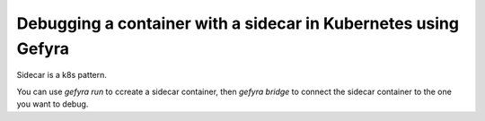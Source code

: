Debugging a container with a sidecar in Kubernetes using Gefyra
---------------------------------------------------------------

Sidecar is a k8s pattern.

You can use `gefyra run` to ccreate a sidecar container, then `gefyra bridge` to connect the sidecar container to the one you want to debug.
